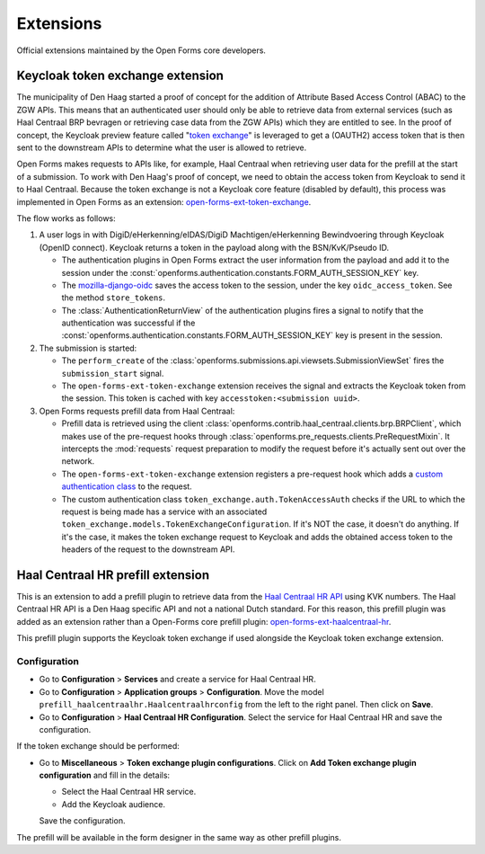 .. _developers_extensions:

==========
Extensions
==========

Official extensions maintained by the Open Forms core developers.

Keycloak token exchange extension
=================================

The municipality of Den Haag started a proof of concept for the addition of Attribute Based Access Control (ABAC) to the
ZGW APIs. This means that an authenticated user should only be able to retrieve data from external services (such as
Haal Centraal BRP bevragen or retrieving case data from the ZGW APIs) which they are entitled to see.
In the proof of concept, the Keycloak preview feature called "`token exchange`_" is leveraged to get a
(OAUTH2) access token that is then sent to the downstream APIs to determine what the user is allowed to retrieve.

Open Forms makes requests to APIs like, for example, Haal Centraal when retrieving user data for the prefill at the
start of a submission. To work with Den Haag's proof of concept, we need to obtain the access token from Keycloak
to send it to Haal Centraal. Because the token exchange is not a Keycloak core feature (disabled by default), this
process was implemented in Open Forms as an extension: `open-forms-ext-token-exchange`_.

The flow works as follows:

#. A user logs in with DigiD/eHerkenning/eIDAS/DigiD Machtigen/eHerkenning Bewindvoering through Keycloak (OpenID
   connect). Keycloak returns a token in the payload along with the BSN/KvK/Pseudo ID.

   * The authentication plugins in Open Forms extract the user information from the payload and add it to the session
     under the :const:`openforms.authentication.constants.FORM_AUTH_SESSION_KEY` key.
   * The `mozilla-django-oidc`_ saves the access token to the session, under the key ``oidc_access_token``. See the
     method ``store_tokens``.
   * The :class:`AuthenticationReturnView` of the authentication plugins fires a signal to notify that the authentication
     was successful if the :const:`openforms.authentication.constants.FORM_AUTH_SESSION_KEY` key is present in the session.

#. The submission is started:

   * The ``perform_create`` of the :class:`openforms.submissions.api.viewsets.SubmissionViewSet` fires the
     ``submission_start`` signal.
   * The ``open-forms-ext-token-exchange`` extension receives the signal and extracts the Keycloak token from the session.
     This token is cached with key ``accesstoken:<submission uuid>``.

#. Open Forms requests prefill data from Haal Centraal:

   * Prefill data is retrieved using the client
     :class:`openforms.contrib.haal_centraal.clients.brp.BRPClient`, which makes use of
     the pre-request hooks through :class:`openforms.pre_requests.clients.PreRequestMixin`.
     It intercepts the :mod:`requests` request preparation to modify the request before
     it's actually sent out over the network.
   * The ``open-forms-ext-token-exchange`` extension registers a pre-request hook which adds a
     `custom authentication class`_ to the request.
   * The custom authentication class ``token_exchange.auth.TokenAccessAuth`` checks if the URL to which the
     request is being made has a service with an associated ``token_exchange.models.TokenExchangeConfiguration``.
     If it's NOT the case, it doesn't do anything. If it's the case, it makes the token exchange request to Keycloak
     and adds the obtained access token to the headers of the request to the downstream API.

.. _token exchange: https://www.keycloak.org/docs/latest/securing_apps/#_token-exchange
.. _open-forms-ext-token-exchange: https://github.com/open-formulieren/open-forms-ext-token-exchange
.. _custom authentication class: https://requests.readthedocs.io/en/latest/user/advanced.html#custom-authentication
.. _mozilla-django-oidc: https://github.com/mozilla/mozilla-django-oidc/blob/2.0.0/mozilla_django_oidc/auth.py

Haal Centraal HR prefill extension
==================================

This is an extension to add a prefill plugin to retrieve data from the `Haal Centraal HR API`_ using KVK numbers.
The Haal Centraal HR API is a Den Haag specific API and not a national Dutch standard. For this reason, this prefill
plugin was added as an extension rather than a Open-Forms core prefill plugin: `open-forms-ext-haalcentraal-hr`_.

This prefill plugin supports the Keycloak token exchange if used alongside the Keycloak token exchange extension.

.. _Haal Centraal HR API: https://app.swaggerhub.com/apis/DH-Sandbox/handelsregister/1.3.0
.. _open-forms-ext-haalcentraal-hr: https://github.com/open-formulieren/open-forms-ext-haalcentraal-hr

Configuration
-------------

* Go to **Configuration** > **Services** and create a service for Haal Centraal HR.
* Go to **Configuration** > **Application groups** > **Configuration**.
  Move the model ``prefill_haalcentraalhr.Haalcentraalhrconfig`` from the left to the right panel. Then click on **Save**.
* Go to **Configuration** > **Haal Centraal HR Configuration**. Select the service for Haal Centraal HR and save the configuration.

If the token exchange should be performed:

* Go to **Miscellaneous** > **Token exchange plugin configurations**.
  Click on **Add Token exchange plugin configuration** and fill in the details:

  * Select the Haal Centraal HR service.
  * Add the Keycloak audience.

  Save the configuration.

The prefill will be available in the form designer in the same way as other prefill plugins.


